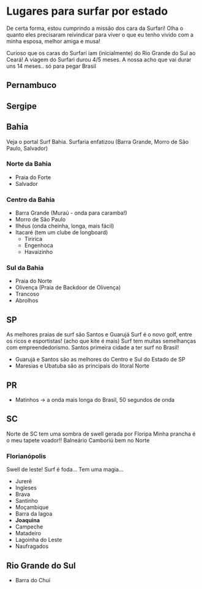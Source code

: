 * Lugares para surfar por estado

De certa forma, estou cumprindo a missão dos cara da Surfari! Olha o
quanto eles precisaram reivindicar para viver o que eu tenho vivido
com a minha esposa, melhor amiga e musa!

Curioso que os caras do Surfari iam (inicialmente) do Rio Grande do
Sul ao Ceará!  A viagem do Surfari durou 4/5 meses. A nossa acho que
vai durar uns 14 meses.. só para pegar Brasil

** Pernambuco

** Sergipe

** Bahia

   Veja o portal Surf Bahia. Surfaria enfatizou (Barra Grande, Morro
   de São Paulo, Salvador)
   
*** Norte da Bahia
   - Praia do Forte
   - Salvador
   
*** Centro da Bahia   
   - Barra Grande (Muraú - onda para caramba!)
   - Morro de São Paulo
   - Ilhéus (onda cheinha, longa, mais fácil)
   - Itacaré (tem um clube de longboard)
     - Tiririca
     - Engenhoca
     - Havaizinho

*** Sul da Bahia     
   - Praia do Norte
   - Olivença (Praia de Backdoor de Olivença)
   - Trancoso
   - Abrolhos
     
** SP
   As melhores praias de surf são Santos e Guarujá Surf é o novo golf,
   entre os ricos e esportistas! (acho que kite é mais) Surf tem
   muitas semelhanças com empreendedorismo. Santos primeira cidade a
   ter surf no Brasil!
   - Guarujá e Santos são as melhores do Centro e Sul do Estado de SP
   - Maresias e Ubatuba são as principais do litoral Norte
   
** PR
   - Matinhos -> a onda mais longa do Brasil, 50 segundos de onda
     
** SC

   Norte de SC tem uma sombra de swell gerada por Floripa
   Minha prancha é o meu tapete voador!!
   Balneário Camboriú bem no Norte
   
*** Florianópolis
   Swell de leste! Surf é foda... Tem uma magia...
   
   - Jurerê
   - Ingleses
   - Brava
   - Santinho
   - Moçambique
   - Barra da lagoa
   - *Joaquina* 
   - Campeche
   - Matadeiro
   - Lagoinha do Leste
   - Naufragados



** Rio Grande do Sul 
  - Barra do Chuí
   
